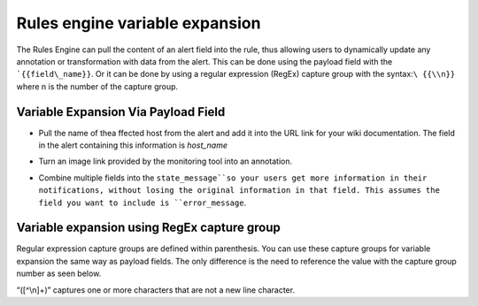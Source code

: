 .. _rules-engine-variable:

************************************************************************
Rules engine variable expansion
************************************************************************

.. meta::
   :description: The Rules Engine can pull the content of an alert field into the rule, thus allowing users to dynamically update any annotation or transformation with data from the alert.


The Rules Engine can pull the content of an alert field into the rule, thus allowing users to dynamically update any annotation or
transformation with data from the alert. This can be done using the payload field with the ```{{field\_name}}``. Or it can be done by using a regular expression (RegEx) capture group with the syntax:``\ {{\\n}}`` where n is the number of the capture group.



Variable Expansion Via Payload Field
========================================

-  Pull the name of thea ffected host from the alert and add it into the URL link for your wiki documentation. The field in the alert
   containing this information is `host_name`

.. image:: /_images/spoc/annotate1.png
    :width: 100%
    :alt: VariableExpansion1

-  Turn an image link provided by the monitoring tool into an annotation.

.. image:: /_images/spoc/annotate2.png
    :width: 100%
    :alt: VariableExpansion2

 
-  Combine multiple fields into the ``state_message``so your users get more information in their notifications, without losing the original information in that field. This assumes the field you want to include is ``error_message``.

.. image:: /_images/spoc/annotate3.png
    :width: 100%
    :alt: TransformExample3


Variable expansion using RegEx capture group
=================================================


Regular expression capture groups are defined within parenthesis. You can use these capture groups for variable expansion the same way as payload fields. The only difference is the need to reference the value with the capture group number as seen below.

.. image:: /_images/spoc/annotate4.png
    :width: 100%
    :alt: Using RegEx capture group.

“([^\\n]+)” captures one or more characters that are not a new line character.
